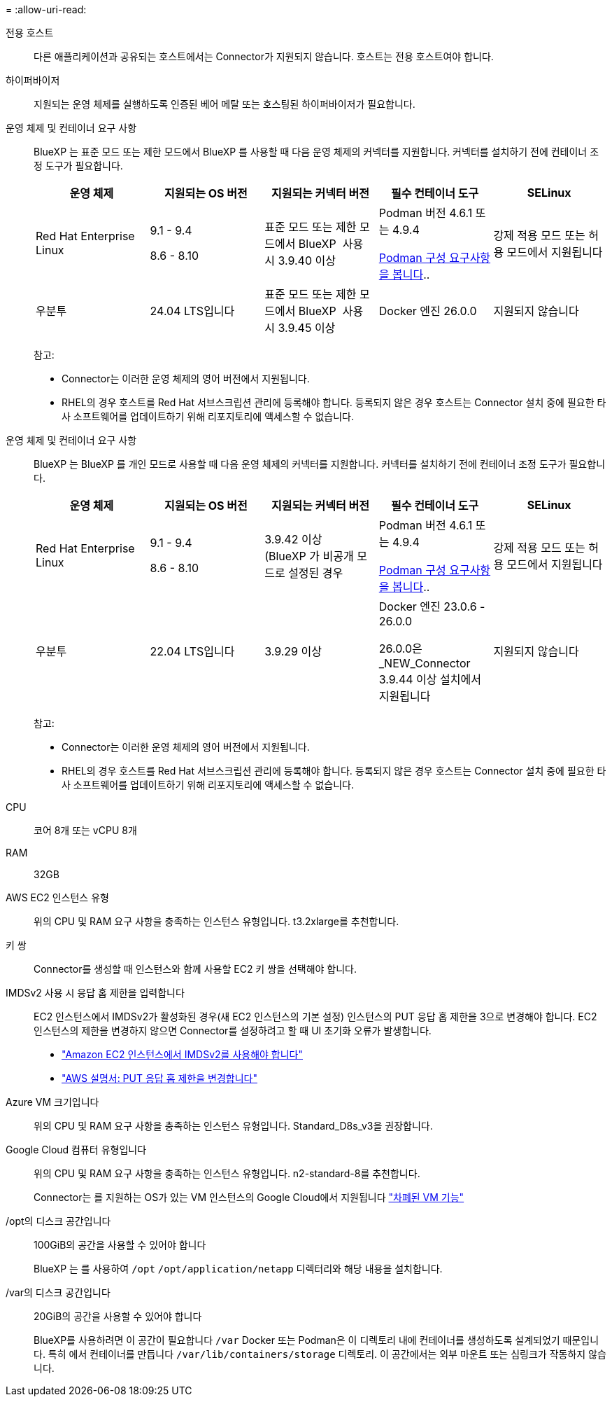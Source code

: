 = 
:allow-uri-read: 


전용 호스트:: 다른 애플리케이션과 공유되는 호스트에서는 Connector가 지원되지 않습니다. 호스트는 전용 호스트여야 합니다.


하이퍼바이저:: 지원되는 운영 체제를 실행하도록 인증된 베어 메탈 또는 호스팅된 하이퍼바이저가 필요합니다.


[[podman-versions]] 운영 체제 및 컨테이너 요구 사항:: BlueXP 는 표준 모드 또는 제한 모드에서 BlueXP 를 사용할 때 다음 운영 체제의 커넥터를 지원합니다. 커넥터를 설치하기 전에 컨테이너 조정 도구가 필요합니다.
+
--
[cols="2a,2a,2a,2a,2a"]
|===
| 운영 체제 | 지원되는 OS 버전 | 지원되는 커넥터 버전 | 필수 컨테이너 도구 | SELinux 


 a| 
Red Hat Enterprise Linux
 a| 
9.1 - 9.4

8.6 - 8.10
 a| 
표준 모드 또는 제한 모드에서 BlueXP  사용 시 3.9.40 이상
 a| 
Podman 버전 4.6.1 또는 4.9.4

<<podman-configuration,Podman 구성 요구사항을 봅니다>>..
 a| 
강제 적용 모드 또는 허용 모드에서 지원됩니다



 a| 
우분투
 a| 
24.04 LTS입니다
 a| 
표준 모드 또는 제한 모드에서 BlueXP  사용 시 3.9.45 이상
 a| 
Docker 엔진 26.0.0
 a| 
지원되지 않습니다



 a| 
22.04 LTS입니다
 a| 
3.9.29 이상
 a| 
Docker 엔진 23.0.6 - 26.0.0

26.0.0은 _NEW_Connector 3.9.44 이상 설치에서 지원됩니다
 a| 
지원되지 않습니다

|===
참고:

* Connector는 이러한 운영 체제의 영어 버전에서 지원됩니다.
* RHEL의 경우 호스트를 Red Hat 서브스크립션 관리에 등록해야 합니다. 등록되지 않은 경우 호스트는 Connector 설치 중에 필요한 타사 소프트웨어를 업데이트하기 위해 리포지토리에 액세스할 수 없습니다.


--


[[podman-versions]] 운영 체제 및 컨테이너 요구 사항:: BlueXP 는 BlueXP 를 개인 모드로 사용할 때 다음 운영 체제의 커넥터를 지원합니다. 커넥터를 설치하기 전에 컨테이너 조정 도구가 필요합니다.
+
--
[cols="2a,2a,2a,2a,2a"]
|===
| 운영 체제 | 지원되는 OS 버전 | 지원되는 커넥터 버전 | 필수 컨테이너 도구 | SELinux 


 a| 
Red Hat Enterprise Linux
 a| 
9.1 - 9.4

8.6 - 8.10
 a| 
3.9.42 이상(BlueXP 가 비공개 모드로 설정된 경우
 a| 
Podman 버전 4.6.1 또는 4.9.4

<<podman-configuration,Podman 구성 요구사항을 봅니다>>..
 a| 
강제 적용 모드 또는 허용 모드에서 지원됩니다



 a| 
우분투
 a| 
22.04 LTS입니다
 a| 
3.9.29 이상
 a| 
Docker 엔진 23.0.6 - 26.0.0

26.0.0은 _NEW_Connector 3.9.44 이상 설치에서 지원됩니다
 a| 
지원되지 않습니다

|===
참고:

* Connector는 이러한 운영 체제의 영어 버전에서 지원됩니다.
* RHEL의 경우 호스트를 Red Hat 서브스크립션 관리에 등록해야 합니다. 등록되지 않은 경우 호스트는 Connector 설치 중에 필요한 타사 소프트웨어를 업데이트하기 위해 리포지토리에 액세스할 수 없습니다.


--


CPU:: 코어 8개 또는 vCPU 8개
RAM:: 32GB


AWS EC2 인스턴스 유형:: 위의 CPU 및 RAM 요구 사항을 충족하는 인스턴스 유형입니다. t3.2xlarge를 추천합니다.


키 쌍:: Connector를 생성할 때 인스턴스와 함께 사용할 EC2 키 쌍을 선택해야 합니다.


IMDSv2 사용 시 응답 홉 제한을 입력합니다:: EC2 인스턴스에서 IMDSv2가 활성화된 경우(새 EC2 인스턴스의 기본 설정) 인스턴스의 PUT 응답 홉 제한을 3으로 변경해야 합니다. EC2 인스턴스의 제한을 변경하지 않으면 Connector를 설정하려고 할 때 UI 초기화 오류가 발생합니다.
+
--
* link:task-require-imdsv2.html["Amazon EC2 인스턴스에서 IMDSv2를 사용해야 합니다"]
* https://docs.aws.amazon.com/AWSEC2/latest/UserGuide/configuring-IMDS-existing-instances.html#modify-PUT-response-hop-limit["AWS 설명서: PUT 응답 홉 제한을 변경합니다"^]


--


Azure VM 크기입니다:: 위의 CPU 및 RAM 요구 사항을 충족하는 인스턴스 유형입니다. Standard_D8s_v3을 권장합니다.


Google Cloud 컴퓨터 유형입니다:: 위의 CPU 및 RAM 요구 사항을 충족하는 인스턴스 유형입니다. n2-standard-8를 추천합니다.
+
--
Connector는 를 지원하는 OS가 있는 VM 인스턴스의 Google Cloud에서 지원됩니다 https://cloud.google.com/compute/shielded-vm/docs/shielded-vm["차폐된 VM 기능"^]

--


/opt의 디스크 공간입니다:: 100GiB의 공간을 사용할 수 있어야 합니다
+
--
BlueXP 는 를 사용하여 `/opt` `/opt/application/netapp` 디렉터리와 해당 내용을 설치합니다.

--
/var의 디스크 공간입니다:: 20GiB의 공간을 사용할 수 있어야 합니다
+
--
BlueXP를 사용하려면 이 공간이 필요합니다 `/var` Docker 또는 Podman은 이 디렉토리 내에 컨테이너를 생성하도록 설계되었기 때문입니다. 특히 에서 컨테이너를 만듭니다 `/var/lib/containers/storage` 디렉토리. 이 공간에서는 외부 마운트 또는 심링크가 작동하지 않습니다.

--

